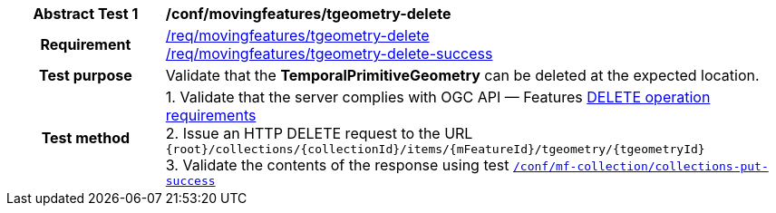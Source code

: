 [[conf_mf_tgeometry_delete]]
[cols=">20h,<80d",width="100%"]
|===
|*Abstract Test {counter:conf-id}* |*/conf/movingfeatures/tgeometry-delete*
|Requirement    |
<<req_mf-tpgeometry-op-delete, /req/movingfeatures/tgeometry-delete>> +
<<req_mf-tpgeometry-response-delete, /req/movingfeatures/tgeometry-delete-success>>
|Test purpose   | Validate that the *TemporalPrimitiveGeometry* can be deleted at the expected location.
|Test method    |
1. Validate that the server complies with OGC API — Features link:http://docs.ogc.org/DRAFTS/20-002.html#_operation_3[DELETE operation requirements] +
2. Issue an HTTP DELETE request to the URL `{root}/collections/{collectionId}/items/{mFeatureId}/tgeometry/{tgeometryId}` +
3. Validate the contents of the response using test <<conf_mf_tgeometry_delete_success, `/conf/mf-collection/collections-put-success`>>
|===